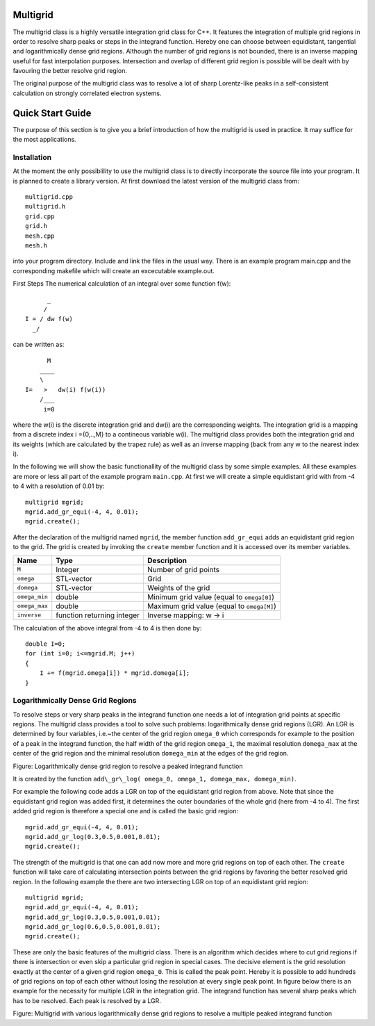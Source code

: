 Multigrid
=========
The multigrid class is a highly versatile integration grid class for C++. It features the integration of multiple grid regions in order to resolve sharp peaks or steps in the integrand function. Hereby one can choose between equidistant, tangential and logarithmically dense grid regions. Although the number of grid regions is not bounded, there is an inverse mapping useful for fast interpolation purposes. Intersection and overlap of different grid region is possible will be dealt with by favouring the better resolve grid region.

The original purpose of the multigrid class was to resolve a lot of sharp Lorentz-like peaks in a self-consistent calculation on strongly correlated electron systems.

Quick Start Guide
=================
The purpose of this section is to give you a brief introduction of how the multigrid is used in practice. It may suffice for the most applications.

Installation
------------
At the moment the only possiblility to use the multigrid class is to directly incorporate the source file into your program. It is planned to create a library version. At first download the latest version of the multigrid class from::

    multigrid.cpp
    multigrid.h
    grid.cpp
    grid.h
    mesh.cpp
    mesh.h

into your program directory. Include and link the files in the usual way. There is an example program main.cpp and the corresponding makefile which will create an excecutable example.out.

First Steps
The numerical calculation of an integral over some function f(w)::

          _
         /
    I = / dw f(w)
      _/
  

can be written as::
    
          M
        ____
        \ 
    I=   >   dw(i) f(w(i))
        /___
         i=0

where the w(i) is the discrete integration grid and dw(i) are the corresponding weights. The integration grid is a mapping from a discrete index i ={0,..,M} to a contineous variable w(i). The multigrid class provides both the integration grid and its weights (which are calculated by the trapez rule) as well as an inverse mapping (back from any w to the nearest index i).

In the following we will show the basic functionallity of the multigrid class by some simple examples. All these examples are more or less all part of the example program ``main.cpp``. At first we will create a simple equidistant grid with from -4 to 4 with a resolution of 0.01 by::

    multigrid mgrid;
    mgrid.add_gr_equi(-4, 4, 0.01);
    mgrid.create();

.. image:: https://github.com/tstollenw/multigrid/raw/master/doc/pics/multigrid_00.png

After the declaration of the multigrid named ``mgrid``, the member function ``add_gr_equi`` adds an equidistant grid region to the grid. The grid is created by invoking the ``create`` member function and it is accessed over its member variables. 

=============  ==========================  ==========================================
Name           Type                        Description
=============  ==========================  ==========================================
``M``          Integer                     Number of grid points
``omega``      STL-vector                  Grid
``domega``     STL-vector                  Weights of the grid
``omega_min``  double                      Minimum grid value (equal to ``omega[0]``)
``omega_max``  double                      Maximum grid value (equal to ``omega[M]``)
``inverse``    function returning integer  Inverse mapping: w -> i
=============  ==========================  ==========================================

The calculation of the above integral from -4 to 4 is then done by::

    double I=0;
    for (int i=0; i<=mgrid.M; j++)
    {
    	I += f(mgrid.omega[i]) * mgrid.domega[i];
    }


Logarithmically Dense Grid Regions
----------------------------------
To resolve steps or very sharp peaks in the integrand function one needs a lot of integration grid points at specific regions. The multigrid class provides a tool to solve such problems: logarithmically dense grid regions (LGR). An LGR is determined by four variables, i.e.~the center of the grid region ``omega_0`` which corresponds for example to the position of a peak in the integrand function, the half width of the grid region ``omega_1``, the maximal resolution ``domega_max`` at the center of the grid region and the minimal resolution ``domega_min`` at the edges of the grid region. 

.. image:: https://github.com/tstollenw/multigrid/raw/master/doc/pics/loggridregion.png

Figure: Logarithmically dense grid region to resolve a peaked integrand function

It is created by the function ``add\_gr\_log( omega_0, omega_1, domega_max, domega_min)``. 

For example the following code adds a LGR on top of the equidistant grid region from above. Note that since the equidistant grid region was added first, it determines the outer boundaries of the whole grid (here from -4 to 4). The first added grid region is therefore a special one and is called the basic grid region::

    mgrid.add_gr_equi(-4, 4, 0.01);
    mgrid.add_gr_log(0.3,0.5,0.001,0.01);
    mgrid.create();

.. image:: https://github.com/tstollenw/multigrid/raw/master/doc/pics/multigrid_01.png

The strength of the multigrid is that one can add now more and more grid regions on top of each other. The ``create`` function will take care of calculating intersection points between the grid regions by favoring the better resolved grid region. In the following example the there are two intersecting LGR on top of an equidistant grid region::

    multigrid mgrid;
    mgrid.add_gr_equi(-4, 4, 0.01);
    mgrid.add_gr_log(0.3,0.5,0.001,0.01);
    mgrid.add_gr_log(0.6,0.5,0.001,0.01);
    mgrid.create();

.. image:: https://github.com/tstollenw/multigrid/raw/master/doc/pics/multigrid_02.png

These are only the basic features of the multigrid class. There is an algorithm which decides where to cut grid regions if there is intersection or even skip a particular grid region in special cases. The decisive element is the grid resolution exactly at the center of a given grid region ``omega_0``. This is called the peak point. Hereby it is possible to add hundreds of grid regions on top of each other without losing the resolution at every single peak point. In figure below there is an example for the necessity for multiple LGR in the integration grid. The integrand function has several sharp peaks which has to be resolved. Each peak is resolved by a LGR.

.. image:: https://github.com/tstollenw/multigrid/raw/master/doc/pics/multiple_loggridregions.png

Figure: Multigrid with various logarithmically dense grid regions to resolve a multiple peaked integrand function
